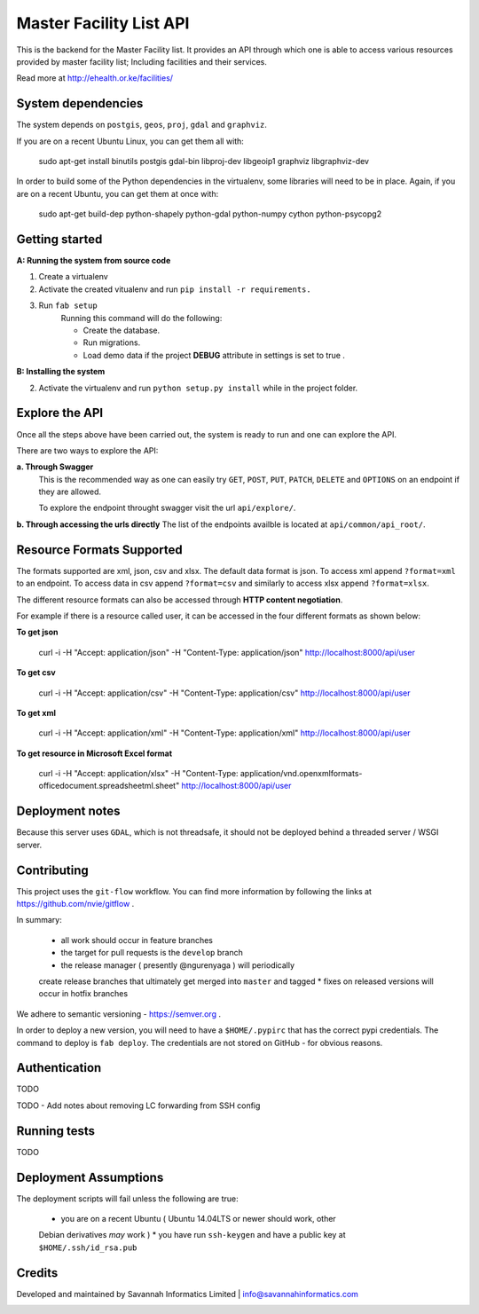 ==========
Master Facility List API
==========
.. image:: https://circleci.com/gh/MasterFacilityList/mfl_api.svg?style=shield
    :target: https://circleci.com/gh/MasterFacilityList/mfl_api

.. image:: https://badge.fury.io/py/mfl.svg
    :target: http://badge.fury.io/py/mfl

This is the backend for the Master Facility list.
It provides an API through which one is able to access various resources provided by master facility list; Including facilities and their services.

Read more at http://ehealth.or.ke/facilities/

System dependencies
---------------------
The system depends on ``postgis``, ``geos``, ``proj``, ``gdal`` and
``graphviz``.

If you are on a recent Ubuntu Linux, you can get them all with:

    sudo apt-get install binutils postgis gdal-bin libproj-dev libgeoip1 graphviz libgraphviz-dev

In order to build some of the Python dependencies in the virtualenv, some
libraries will need to be in place. Again, if you are on a recent Ubuntu, you
can get them at once with:

    sudo apt-get build-dep python-shapely python-gdal python-numpy cython python-psycopg2

Getting started
----------------
**A: Running the system from source code**

1. Create a virtualenv

2. Activate the created vitualenv and run ``pip install -r requirements.``

3. Run ``fab setup``
    Running this command will do the following:

    * Create the database.

    * Run migrations.

    * Load demo data if the project **DEBUG** attribute in settings is set to true .

**B: Installing the system**


2. Activate the virtualenv and run ``python setup.py install`` while in the project folder.

Explore the API
---------------
Once all the steps above have been carried out, the system is ready to run and one can explore the API.

There are two ways to explore the API:

**a. Through Swagger**
   This is the recommended way as one can easily try  ``GET``, ``POST``, ``PUT``,  ``PATCH``, ``DELETE`` and ``OPTIONS`` on an endpoint if they are allowed.

   To explore the endpoint throught swagger visit the url ``api/explore/``.

**b. Through accessing the urls directly**
The list of the endpoints availble is located at ``api/common/api_root/``.

Resource Formats Supported
----------------------
The formats supported are xml, json, csv and xlsx.
The default data format is json. To access xml append ``?format=xml`` to an endpoint. To access data in csv append ``?format=csv`` and similarly to access xlsx append ``?format=xlsx``.

The different resource formats can also be accessed through **HTTP content negotiation**.

For example if there is a resource called user, it can be accessed in the four different formats as shown below:

**To get json**

     curl -i -H "Accept: application/json" -H "Content-Type: application/json" http://localhost:8000/api/user

**To get csv**

     curl -i -H "Accept: application/csv" -H "Content-Type: application/csv" http://localhost:8000/api/user

**To get xml**

    curl -i -H "Accept: application/xml" -H "Content-Type: application/xml" http://localhost:8000/api/user

**To get resource in Microsoft Excel format**

    curl -i -H "Accept: application/xlsx" -H "Content-Type: application/vnd.openxmlformats-officedocument.spreadsheetml.sheet" http://localhost:8000/api/user

Deployment notes
-----------------
Because this server uses ``GDAL``, which is not threadsafe, it should not be
deployed behind a threaded server / WSGI server.

Contributing
-------------
This project uses the ``git-flow`` workflow. You can find more information
by following the links at https://github.com/nvie/gitflow .

In summary:

 * all work should occur in feature branches
 * the target for pull requests is the ``develop`` branch
 * the release manager ( presently @ngurenyaga ) will periodically
 create release branches that ultimately get merged into ``master`` and
 tagged
 * fixes on released versions will occur in hotfix branches

We adhere to semantic versioning - https://semver.org .

In order to deploy a new version, you will need to have a ``$HOME/.pypirc``
that has the correct pypi credentials. The command to deploy is ``fab deploy``.
The credentials are not stored on GitHub - for obvious reasons.

Authentication
--------------
TODO

TODO - Add notes about removing LC forwarding from SSH config

Running tests
------------
TODO

Deployment Assumptions
-----------------------
The deployment scripts will fail unless the following are true:

  * you are on a recent Ubuntu ( Ubuntu 14.04LTS or newer should work, other
  Debian derivatives *may* work )
  * you have run ``ssh-keygen`` and have a public key at ``$HOME/.ssh/id_rsa.pub``


Credits
--------
Developed and maintained by Savannah Informatics Limited | info@savannahinformatics.com

.. image:: https://badges.gitter.im/Join%20Chat.svg
   :alt: Join the chat at https://gitter.im/MasterFacilityList/mfl_api
   :target: https://gitter.im/MasterFacilityList/mfl_api?utm_source=badge&utm_medium=badge&utm_campaign=pr-badge&utm_content=badge
